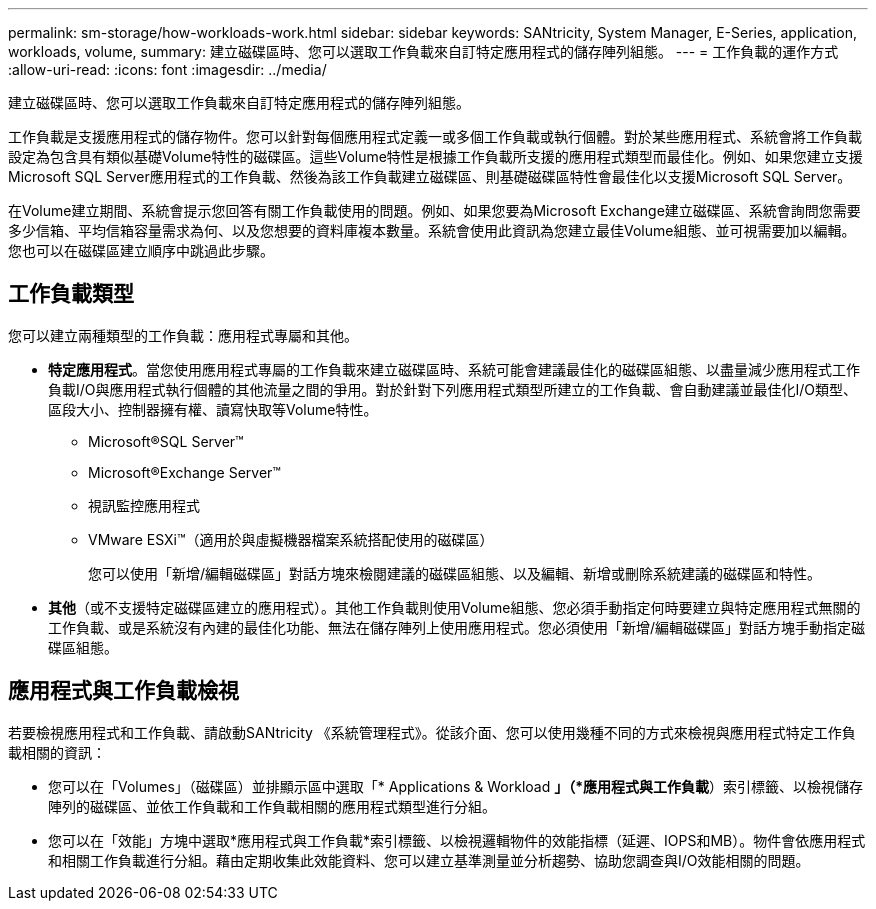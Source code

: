 ---
permalink: sm-storage/how-workloads-work.html 
sidebar: sidebar 
keywords: SANtricity, System Manager, E-Series, application, workloads, volume, 
summary: 建立磁碟區時、您可以選取工作負載來自訂特定應用程式的儲存陣列組態。 
---
= 工作負載的運作方式
:allow-uri-read: 
:icons: font
:imagesdir: ../media/


[role="lead"]
建立磁碟區時、您可以選取工作負載來自訂特定應用程式的儲存陣列組態。

工作負載是支援應用程式的儲存物件。您可以針對每個應用程式定義一或多個工作負載或執行個體。對於某些應用程式、系統會將工作負載設定為包含具有類似基礎Volume特性的磁碟區。這些Volume特性是根據工作負載所支援的應用程式類型而最佳化。例如、如果您建立支援Microsoft SQL Server應用程式的工作負載、然後為該工作負載建立磁碟區、則基礎磁碟區特性會最佳化以支援Microsoft SQL Server。

在Volume建立期間、系統會提示您回答有關工作負載使用的問題。例如、如果您要為Microsoft Exchange建立磁碟區、系統會詢問您需要多少信箱、平均信箱容量需求為何、以及您想要的資料庫複本數量。系統會使用此資訊為您建立最佳Volume組態、並可視需要加以編輯。您也可以在磁碟區建立順序中跳過此步驟。



== 工作負載類型

您可以建立兩種類型的工作負載：應用程式專屬和其他。

* *特定應用程式*。當您使用應用程式專屬的工作負載來建立磁碟區時、系統可能會建議最佳化的磁碟區組態、以盡量減少應用程式工作負載I/O與應用程式執行個體的其他流量之間的爭用。對於針對下列應用程式類型所建立的工作負載、會自動建議並最佳化I/O類型、區段大小、控制器擁有權、讀寫快取等Volume特性。
+
** Microsoft®SQL Server™
** Microsoft®Exchange Server™
** 視訊監控應用程式
** VMware ESXi™（適用於與虛擬機器檔案系統搭配使用的磁碟區）
+
您可以使用「新增/編輯磁碟區」對話方塊來檢閱建議的磁碟區組態、以及編輯、新增或刪除系統建議的磁碟區和特性。



* *其他*（或不支援特定磁碟區建立的應用程式）。其他工作負載則使用Volume組態、您必須手動指定何時要建立與特定應用程式無關的工作負載、或是系統沒有內建的最佳化功能、無法在儲存陣列上使用應用程式。您必須使用「新增/編輯磁碟區」對話方塊手動指定磁碟區組態。




== 應用程式與工作負載檢視

若要檢視應用程式和工作負載、請啟動SANtricity 《系統管理程式》。從該介面、您可以使用幾種不同的方式來檢視與應用程式特定工作負載相關的資訊：

* 您可以在「Volumes」（磁碟區）並排顯示區中選取「* Applications & Workload *」（*應用程式與工作負載*）索引標籤、以檢視儲存陣列的磁碟區、並依工作負載和工作負載相關的應用程式類型進行分組。
* 您可以在「效能」方塊中選取*應用程式與工作負載*索引標籤、以檢視邏輯物件的效能指標（延遲、IOPS和MB）。物件會依應用程式和相關工作負載進行分組。藉由定期收集此效能資料、您可以建立基準測量並分析趨勢、協助您調查與I/O效能相關的問題。

